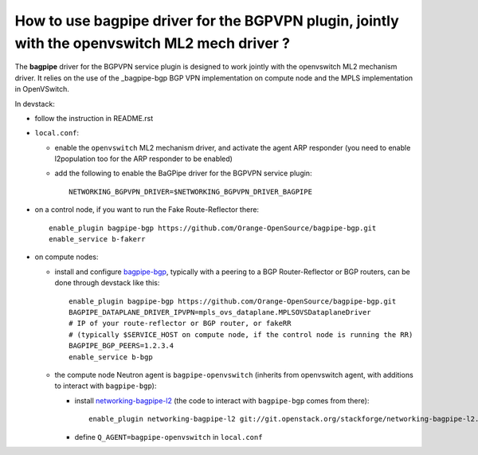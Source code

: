 How to use bagpipe driver for the BGPVPN plugin, jointly with the openvswitch ML2 mech driver ?
-----------------------------------------------------------------------------------------------

The **bagpipe** driver for the BGPVPN service plugin is designed to work jointly with the openvswitch
ML2 mechanism driver.  It relies on the use of the _bagpipe-bgp BGP VPN implementation on compute node
and the MPLS implementation in OpenVSwitch.

In devstack:

* follow the instruction in README.rst

* ``local.conf``:

  * enable the ``openvswitch`` ML2 mechanism driver, and activate the agent ARP responder (you need to enable l2population too for the ARP responder to be enabled)

  * add the following to enable the BaGPipe driver for the BGPVPN service plugin::

     NETWORKING_BGPVPN_DRIVER=$NETWORKING_BGPVPN_DRIVER_BAGPIPE

* on a control node, if you want to run the Fake Route-Reflector there::

     enable_plugin bagpipe-bgp https://github.com/Orange-OpenSource/bagpipe-bgp.git
     enable_service b-fakerr

* on compute nodes:

  * install and configure bagpipe-bgp_, typically with a peering to a BGP Router-Reflector or BGP routers, can be done through devstack
    like this::

        enable_plugin bagpipe-bgp https://github.com/Orange-OpenSource/bagpipe-bgp.git
        BAGPIPE_DATAPLANE_DRIVER_IPVPN=mpls_ovs_dataplane.MPLSOVSDataplaneDriver
        # IP of your route-reflector or BGP router, or fakeRR
        # (typically $SERVICE_HOST on compute node, if the control node is running the RR)
        BAGPIPE_BGP_PEERS=1.2.3.4
        enable_service b-bgp

  * the compute node Neutron agent is ``bagpipe-openvswitch`` (inherits from openvswitch agent, with additions to interact with ``bagpipe-bgp``):

    * install networking-bagpipe-l2_  (the code to interact with ``bagpipe-bgp`` comes from there)::

        enable_plugin networking-bagpipe-l2 git://git.openstack.org/stackforge/networking-bagpipe-l2.git

    * define ``Q_AGENT=bagpipe-openvswitch`` in ``local.conf``

.. _bagpipe-bgp: https://github.com/Orange-OpenSource/bagpipe-bgp
.. _networking-bagpipe-l2: https://github.com/stackforge/networking-bagpipe-l2




